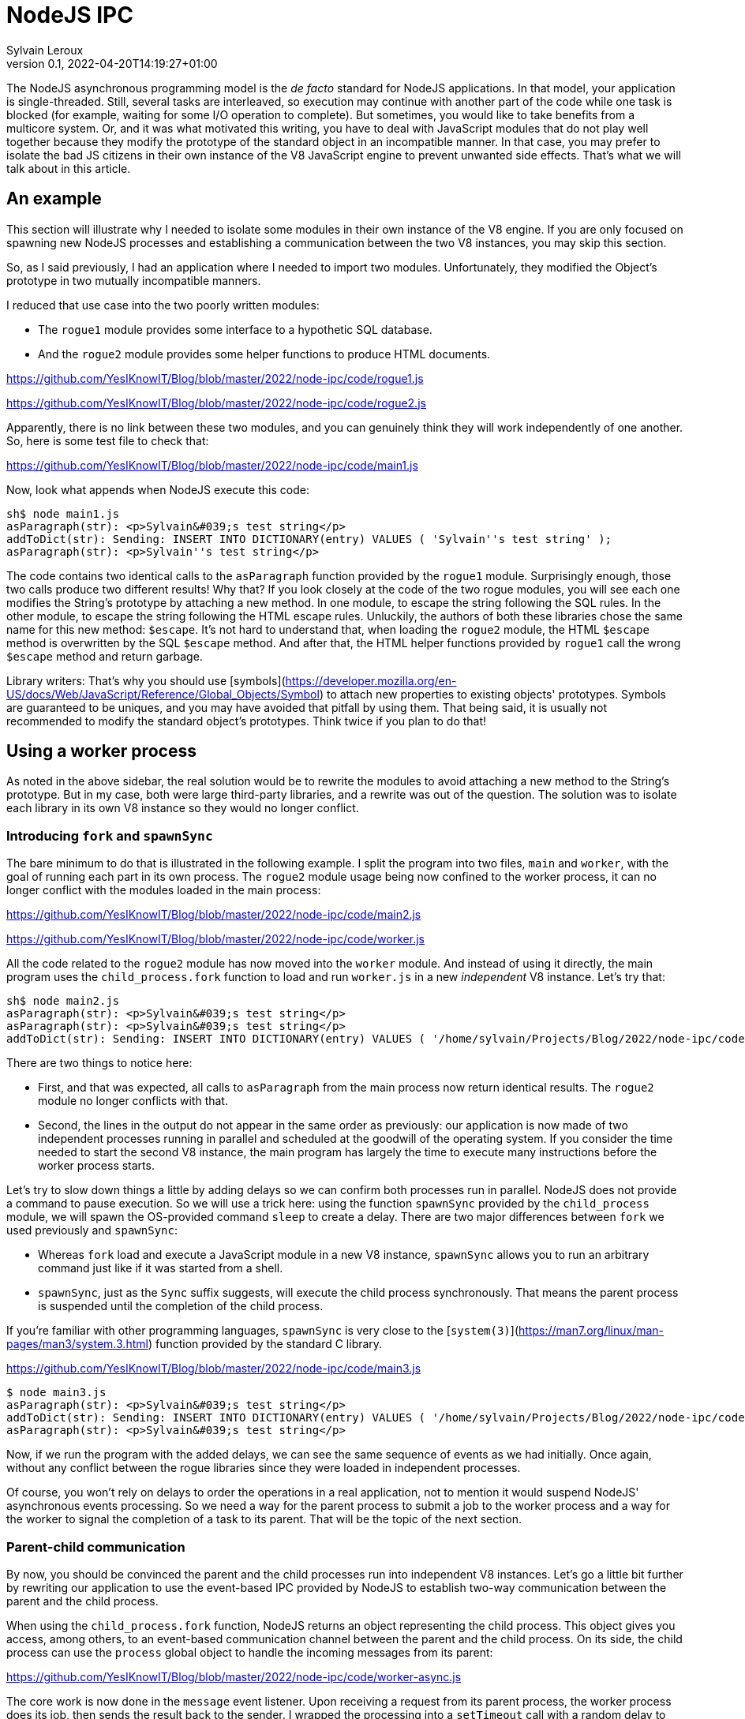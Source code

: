 = NodeJS IPC
:author: Sylvain Leroux
:pin: -
:revnumber: 0.1
:revdate: 2022-04-20T14:19:27+01:00
:keywords: NodeJS, IPC

[.teaser]
The NodeJS asynchronous programming model is the _de facto_ standard for NodeJS applications. In that model, your application is single-threaded. Still, several tasks are interleaved, so execution may continue with another part of the code while one task is blocked (for example, waiting for some I/O operation to complete). But sometimes, you would like to take benefits from a multicore system. Or, and it was what motivated this writing, you have to deal with JavaScript modules that do not play well together because they modify the prototype of the standard object in an incompatible manner. In that case, you may prefer to isolate the bad JS citizens in their own instance of the V8 JavaScript engine to prevent unwanted side effects. That's what we will talk about in this article.

== An example
This section will illustrate why I needed to isolate some modules in their own instance of the V8 engine. If you are only focused on spawning new NodeJS processes and establishing a communication between the two V8 instances, you may skip this section. 

So, as I said previously, I had an application where I needed to import two modules. Unfortunately, they modified the Object's prototype in two mutually incompatible manners. 

I reduced that use case into the two poorly written modules:

* The `rogue1` module provides some interface to a hypothetic SQL database.
* And the `rogue2` module provides some helper functions to produce HTML documents.

https://github.com/YesIKnowIT/Blog/blob/master/2022/node-ipc/code/rogue1.js

https://github.com/YesIKnowIT/Blog/blob/master/2022/node-ipc/code/rogue2.js

Apparently, there is no link between these two modules, and you can genuinely think they will work independently of one another. So, here is some test file to check that:

https://github.com/YesIKnowIT/Blog/blob/master/2022/node-ipc/code/main1.js

Now, look what appends when NodeJS execute this code:

```
sh$ node main1.js
asParagraph(str): <p>Sylvain&#039;s test string</p>
addToDict(str): Sending: INSERT INTO DICTIONARY(entry) VALUES ( 'Sylvain''s test string' );
asParagraph(str): <p>Sylvain''s test string</p>
```

The code contains two identical calls to the `asParagraph` function provided by the `rogue1` module. Surprisingly enough, those two calls produce two different results! Why that? If you look closely at the code of the two rogue modules, you will see each one modifies the String's prototype by attaching a new method. In one module, to escape the string following the SQL rules. In the other module, to escape the string following the HTML escape rules.
Unluckily,  the authors of both these libraries chose the same name for this new method: `$escape`. It's not hard to understand that, when loading the `rogue2` module, the HTML `$escape` method is overwritten by the SQL `$escape` method. And after that, the HTML helper functions provided by `rogue1` call the wrong `$escape` method and return garbage.

Library writers: That's why you should use [symbols](https://developer.mozilla.org/en-US/docs/Web/JavaScript/Reference/Global_Objects/Symbol) to attach new properties to existing objects' prototypes. Symbols are guaranteed to be uniques, and you may have avoided that pitfall by using them. That being said, it is usually not recommended to modify the standard object's prototypes. Think twice if you plan to do that!

== Using a worker process
As noted in the above sidebar, the real solution would be to rewrite the modules to avoid attaching a new method to the String's prototype. But in my case, both were large third-party libraries, and a rewrite was out of the question. The solution was to isolate each library in its own V8 instance so they would no longer conflict. 

=== Introducing `fork` and `spawnSync`
The bare minimum to do that is illustrated in the following example. I split the program into two files, `main` and `worker`, with the goal of running each part in its own process. The `rogue2` module usage being now confined to the worker process, it can no longer conflict with the modules loaded in the main process:

https://github.com/YesIKnowIT/Blog/blob/master/2022/node-ipc/code/main2.js

https://github.com/YesIKnowIT/Blog/blob/master/2022/node-ipc/code/worker.js

All the code related to the `rogue2` module has now moved into the `worker` module. And instead of using it directly, the main program uses the `child_process.fork` function to load and run `worker.js` in a new _independent_ V8 instance. Let's try that:

```
sh$ node main2.js
asParagraph(str): <p>Sylvain&#039;s test string</p>
asParagraph(str): <p>Sylvain&#039;s test string</p>
addToDict(str): Sending: INSERT INTO DICTIONARY(entry) VALUES ( '/home/sylvain/Projects/Blog/2022/node-ipc/code/worker' );
```

There are two things to notice here:

* First, and that was expected, all calls to `asParagraph` from the main process now return identical results. The `rogue2` module no longer conflicts with that.
* Second, the lines in the output do not appear in the same order as previously: our application is now made of two independent processes running in parallel and scheduled at the goodwill of the operating system. If you consider the time needed to start the second V8 instance, the main program has largely the time to execute many instructions before the worker process starts.

Let's try to slow down things a little by adding delays so we can confirm both processes run in parallel. NodeJS does not provide a command to pause execution. So we will use a trick here: using the function `spawnSync` provided by the `child_process` module, we will spawn the OS-provided command `sleep` to create a delay. There are two major differences between `fork` we used previously and `spawnSync`:

* Whereas `fork` load and execute a JavaScript module in a new V8 instance, `spawnSync` allows you to run an arbitrary command just like if it was started from a shell.
* `spawnSync`, just as the `Sync` suffix suggests, will execute the child process synchronously. That means the parent process is suspended until the completion of the child process.

If you're familiar with other programming languages, `spawnSync` is very close to the [`system(3)`](https://man7.org/linux/man-pages/man3/system.3.html) function provided by the standard C library.


https://github.com/YesIKnowIT/Blog/blob/master/2022/node-ipc/code/main3.js

```
$ node main3.js
asParagraph(str): <p>Sylvain&#039;s test string</p>
addToDict(str): Sending: INSERT INTO DICTIONARY(entry) VALUES ( '/home/sylvain/Projects/Blog/2022/node-ipc/code/worker' );
asParagraph(str): <p>Sylvain&#039;s test string</p>
```

Now, if we run the program with the added delays,  we can see the same sequence of events as we had initially. Once again, without any conflict between the rogue libraries since they were loaded in independent processes.

Of course, you won't rely on delays to order the operations in a real application, not to mention it would suspend NodeJS' asynchronous events processing. So we need a way for the parent process to submit a job to the worker process and a way for the worker to signal the completion of a task to its parent. That will be the topic of the next section.

=== Parent-child communication
By now, you should be convinced the parent and the child processes run into independent V8 instances. Let's go a little bit further by rewriting our application to use the event-based IPC provided by NodeJS to establish two-way communication between the parent and the child process.

When using the `child_process.fork` function, NodeJS returns an object representing the child process. This object gives you access, among others, to an event-based communication channel between the parent and the child process. On its side, the child process can use the `process` global object to handle the incoming messages from its parent:

https://github.com/YesIKnowIT/Blog/blob/master/2022/node-ipc/code/worker-async.js

The core work is now done in the `message` event listener. Upon receiving a request from its parent process, the worker process does its job, then sends the result back to the sender. I wrapped the processing into a `setTimeout` call with a random delay to simulate asynchronous operations in the worker process.


Parent's side, we use a similar technique: an event listener is installed to deal with the worker process' responses. I also added some extra logic to count the number of requests handled to trigger the child process' termination when we're done.


https://github.com/YesIKnowIT/Blog/blob/master/2022/node-ipc/code/main-async.js


Once the listener is installed, I send the requests to the worker process using `worker.send`. And it's done: We can now process data asynchronously while keeping the poorly written modules isolated in their own V8 instance:

```
sh$ node main-async.js
parent sending message [ '0', "Sylvain's test string A" ]
parent sending message [ '1', "Sylvain's test string B" ]
parent sending message [ '2', "Sylvain's test string C" ]
parent sending message [ '3', "Sylvain's test string D" ]
worker receiving message [ '0', "Sylvain's test string A" ]
worker receiving message [ '1', "Sylvain's test string B" ]
worker receiving message [ '2', "Sylvain's test string C" ]
worker receiving message [ '3', "Sylvain's test string D" ]
worker done processing message [ '3', "Sylvain's test string D" ]
parent receiving [
  '3',
  "Sending: INSERT INTO DICTIONARY(entry) VALUES ( 'Sylvain''s test string D' );"
]
parent asParagraph(str): <p>Sylvain&#039;s test string D</p>
worker done processing message [ '2', "Sylvain's test string C" ]
parent receiving [
  '2',
  "Sending: INSERT INTO DICTIONARY(entry) VALUES ( 'Sylvain''s test string C' );"
]
parent asParagraph(str): <p>Sylvain&#039;s test string C</p>
worker done processing message [ '0', "Sylvain's test string A" ]
parent receiving [
  '0',
  "Sending: INSERT INTO DICTIONARY(entry) VALUES ( 'Sylvain''s test string A' );"
]
parent asParagraph(str): <p>Sylvain&#039;s test string A</p>
worker done processing message [ '1', "Sylvain's test string B" ]
parent receiving [
  '1',
  "Sending: INSERT INTO DICTIONARY(entry) VALUES ( 'Sylvain''s test string B' );"
]
parent asParagraph(str): <p>Sylvain&#039;s test string B</p>
parent terminating worker
worker exiting
```

=== What to do next?
In the pure textbook tradition, I left error handling as an exercise to the reader.

More interestingly, you could try to convert from the traditional callback programming style used here to a `Promise`-based solution. As a suggestion, you may consider using `Promise.all` to terminate the worker process once all requests have been handled.

== Conclusion
The standard `child_process` module provides several ways to spawn new processes from NodeJS, either to run external commands or to load and execute a JavaScript module in an independent V8 instance. Some of these functions exist both in asynchronous and synchronous forms. I encourage you to explore the official documentation to learn more about them and see how they allow you to interact with or gather data from the child process.


